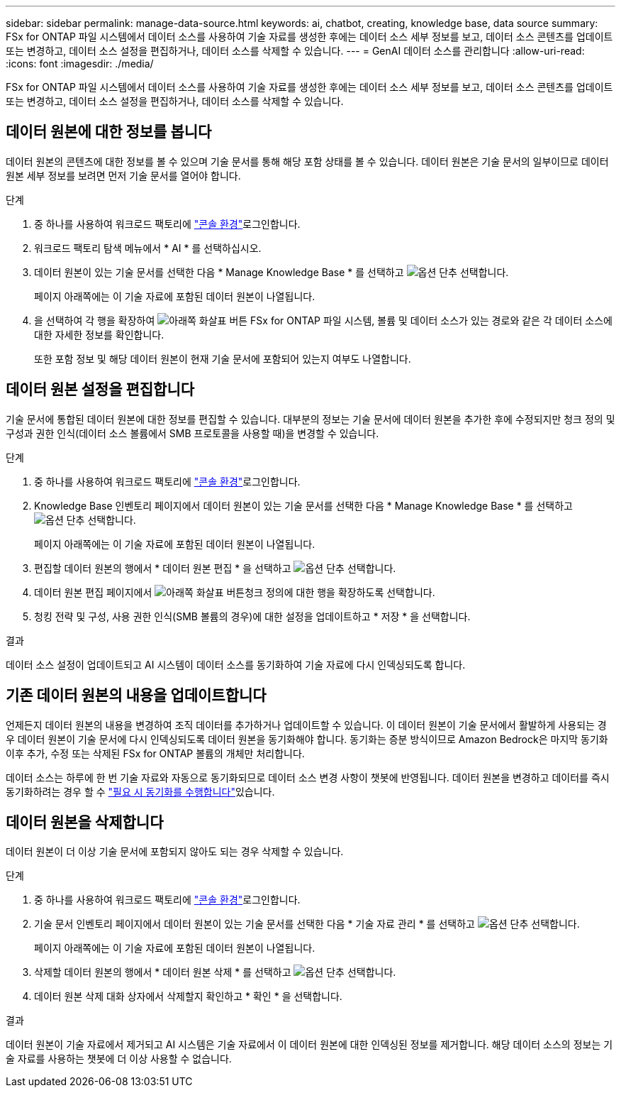 ---
sidebar: sidebar 
permalink: manage-data-source.html 
keywords: ai, chatbot, creating, knowledge base, data source 
summary: FSx for ONTAP 파일 시스템에서 데이터 소스를 사용하여 기술 자료를 생성한 후에는 데이터 소스 세부 정보를 보고, 데이터 소스 콘텐츠를 업데이트 또는 변경하고, 데이터 소스 설정을 편집하거나, 데이터 소스를 삭제할 수 있습니다. 
---
= GenAI 데이터 소스를 관리합니다
:allow-uri-read: 
:icons: font
:imagesdir: ./media/


[role="lead"]
FSx for ONTAP 파일 시스템에서 데이터 소스를 사용하여 기술 자료를 생성한 후에는 데이터 소스 세부 정보를 보고, 데이터 소스 콘텐츠를 업데이트 또는 변경하고, 데이터 소스 설정을 편집하거나, 데이터 소스를 삭제할 수 있습니다.



== 데이터 원본에 대한 정보를 봅니다

데이터 원본의 콘텐츠에 대한 정보를 볼 수 있으며 기술 문서를 통해 해당 포함 상태를 볼 수 있습니다. 데이터 원본은 기술 문서의 일부이므로 데이터 원본 세부 정보를 보려면 먼저 기술 문서를 열어야 합니다.

.단계
. 중 하나를 사용하여 워크로드 팩토리에 link:https://docs.netapp.com/us-en/workload-setup-admin/console-experiences.html["콘솔 환경"^]로그인합니다.
. 워크로드 팩토리 탐색 메뉴에서 * AI * 를 선택하십시오.
. 데이터 원본이 있는 기술 문서를 선택한 다음 * Manage Knowledge Base * 를 선택하고 image:icon-action.png["옵션 단추"] 선택합니다.
+
페이지 아래쪽에는 이 기술 자료에 포함된 데이터 원본이 나열됩니다.

. 을 선택하여 각 행을 확장하여 image:button-down-caret.png["아래쪽 화살표 버튼"] FSx for ONTAP 파일 시스템, 볼륨 및 데이터 소스가 있는 경로와 같은 각 데이터 소스에 대한 자세한 정보를 확인합니다.
+
또한 포함 정보 및 해당 데이터 원본이 현재 기술 문서에 포함되어 있는지 여부도 나열합니다.





== 데이터 원본 설정을 편집합니다

기술 문서에 통합된 데이터 원본에 대한 정보를 편집할 수 있습니다. 대부분의 정보는 기술 문서에 데이터 원본을 추가한 후에 수정되지만 청크 정의 및 구성과 권한 인식(데이터 소스 볼륨에서 SMB 프로토콜을 사용할 때)을 변경할 수 있습니다.

.단계
. 중 하나를 사용하여 워크로드 팩토리에 link:https://docs.netapp.com/us-en/workload-setup-admin/console-experiences.html["콘솔 환경"^]로그인합니다.
. Knowledge Base 인벤토리 페이지에서 데이터 원본이 있는 기술 문서를 선택한 다음 * Manage Knowledge Base * 를 선택하고 image:icon-action.png["옵션 단추"] 선택합니다.
+
페이지 아래쪽에는 이 기술 자료에 포함된 데이터 원본이 나열됩니다.

. 편집할 데이터 원본의 행에서 * 데이터 원본 편집 * 을 선택하고 image:icon-action.png["옵션 단추"] 선택합니다.
. 데이터 원본 편집 페이지에서 image:button-down-caret.png["아래쪽 화살표 버튼"]청크 정의에 대한 행을 확장하도록 선택합니다.
. 청킹 전략 및 구성, 사용 권한 인식(SMB 볼륨의 경우)에 대한 설정을 업데이트하고 * 저장 * 을 선택합니다.


.결과
데이터 소스 설정이 업데이트되고 AI 시스템이 데이터 소스를 동기화하여 기술 자료에 다시 인덱싱되도록 합니다.



== 기존 데이터 원본의 내용을 업데이트합니다

언제든지 데이터 원본의 내용을 변경하여 조직 데이터를 추가하거나 업데이트할 수 있습니다. 이 데이터 원본이 기술 문서에서 활발하게 사용되는 경우 데이터 원본이 기술 문서에 다시 인덱싱되도록 데이터 원본을 동기화해야 합니다. 동기화는 증분 방식이므로 Amazon Bedrock은 마지막 동기화 이후 추가, 수정 또는 삭제된 FSx for ONTAP 볼륨의 개체만 처리합니다.

데이터 소스는 하루에 한 번 기술 자료와 자동으로 동기화되므로 데이터 소스 변경 사항이 챗봇에 반영됩니다. 데이터 원본을 변경하고 데이터를 즉시 동기화하려는 경우 할 수 link:manage-knowledgebase.html#synchronize-your-data-sources-with-a-knowledge-base["필요 시 동기화를 수행합니다"]있습니다.



== 데이터 원본을 삭제합니다

데이터 원본이 더 이상 기술 문서에 포함되지 않아도 되는 경우 삭제할 수 있습니다.

.단계
. 중 하나를 사용하여 워크로드 팩토리에 link:https://docs.netapp.com/us-en/workload-setup-admin/console-experiences.html["콘솔 환경"^]로그인합니다.
. 기술 문서 인벤토리 페이지에서 데이터 원본이 있는 기술 문서를 선택한 다음 * 기술 자료 관리 * 를 선택하고 image:icon-action.png["옵션 단추"] 선택합니다.
+
페이지 아래쪽에는 이 기술 자료에 포함된 데이터 원본이 나열됩니다.

. 삭제할 데이터 원본의 행에서 * 데이터 원본 삭제 * 를 선택하고 image:icon-action.png["옵션 단추"] 선택합니다.
. 데이터 원본 삭제 대화 상자에서 삭제할지 확인하고 * 확인 * 을 선택합니다.


.결과
데이터 원본이 기술 자료에서 제거되고 AI 시스템은 기술 자료에서 이 데이터 원본에 대한 인덱싱된 정보를 제거합니다. 해당 데이터 소스의 정보는 기술 자료를 사용하는 챗봇에 더 이상 사용할 수 없습니다.

